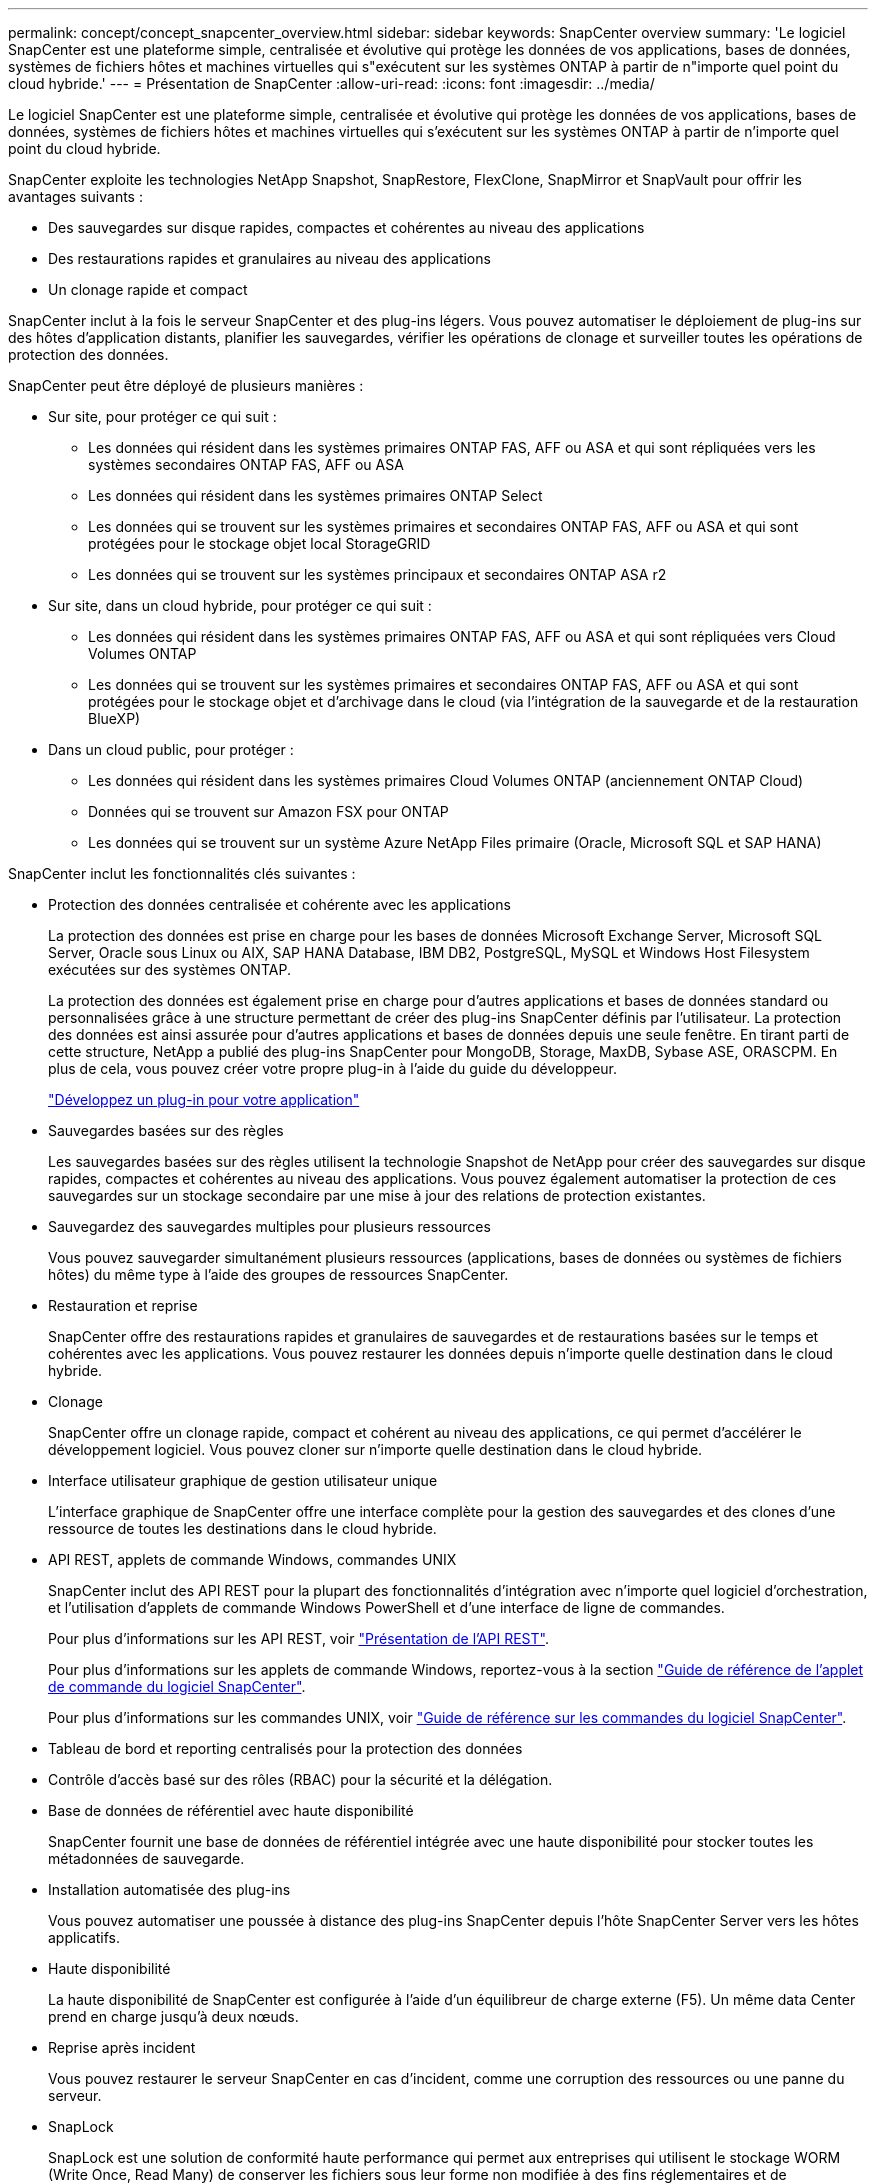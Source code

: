---
permalink: concept/concept_snapcenter_overview.html 
sidebar: sidebar 
keywords: SnapCenter overview 
summary: 'Le logiciel SnapCenter est une plateforme simple, centralisée et évolutive qui protège les données de vos applications, bases de données, systèmes de fichiers hôtes et machines virtuelles qui s"exécutent sur les systèmes ONTAP à partir de n"importe quel point du cloud hybride.' 
---
= Présentation de SnapCenter
:allow-uri-read: 
:icons: font
:imagesdir: ../media/


[role="lead"]
Le logiciel SnapCenter est une plateforme simple, centralisée et évolutive qui protège les données de vos applications, bases de données, systèmes de fichiers hôtes et machines virtuelles qui s'exécutent sur les systèmes ONTAP à partir de n'importe quel point du cloud hybride.

SnapCenter exploite les technologies NetApp Snapshot, SnapRestore, FlexClone, SnapMirror et SnapVault pour offrir les avantages suivants :

* Des sauvegardes sur disque rapides, compactes et cohérentes au niveau des applications
* Des restaurations rapides et granulaires au niveau des applications
* Un clonage rapide et compact


SnapCenter inclut à la fois le serveur SnapCenter et des plug-ins légers. Vous pouvez automatiser le déploiement de plug-ins sur des hôtes d'application distants, planifier les sauvegardes, vérifier les opérations de clonage et surveiller toutes les opérations de protection des données.

SnapCenter peut être déployé de plusieurs manières :

* Sur site, pour protéger ce qui suit :
+
** Les données qui résident dans les systèmes primaires ONTAP FAS, AFF ou ASA et qui sont répliquées vers les systèmes secondaires ONTAP FAS, AFF ou ASA
** Les données qui résident dans les systèmes primaires ONTAP Select
** Les données qui se trouvent sur les systèmes primaires et secondaires ONTAP FAS, AFF ou ASA et qui sont protégées pour le stockage objet local StorageGRID
** Les données qui se trouvent sur les systèmes principaux et secondaires ONTAP ASA r2


* Sur site, dans un cloud hybride, pour protéger ce qui suit :
+
** Les données qui résident dans les systèmes primaires ONTAP FAS, AFF ou ASA et qui sont répliquées vers Cloud Volumes ONTAP
** Les données qui se trouvent sur les systèmes primaires et secondaires ONTAP FAS, AFF ou ASA et qui sont protégées pour le stockage objet et d'archivage dans le cloud (via l'intégration de la sauvegarde et de la restauration BlueXP)


* Dans un cloud public, pour protéger :
+
** Les données qui résident dans les systèmes primaires Cloud Volumes ONTAP (anciennement ONTAP Cloud)
** Données qui se trouvent sur Amazon FSX pour ONTAP
** Les données qui se trouvent sur un système Azure NetApp Files primaire (Oracle, Microsoft SQL et SAP HANA)




SnapCenter inclut les fonctionnalités clés suivantes :

* Protection des données centralisée et cohérente avec les applications
+
La protection des données est prise en charge pour les bases de données Microsoft Exchange Server, Microsoft SQL Server, Oracle sous Linux ou AIX, SAP HANA Database, IBM DB2, PostgreSQL, MySQL et Windows Host Filesystem exécutées sur des systèmes ONTAP.

+
La protection des données est également prise en charge pour d'autres applications et bases de données standard ou personnalisées grâce à une structure permettant de créer des plug-ins SnapCenter définis par l'utilisateur. La protection des données est ainsi assurée pour d'autres applications et bases de données depuis une seule fenêtre. En tirant parti de cette structure, NetApp a publié des plug-ins SnapCenter pour MongoDB, Storage, MaxDB, Sybase ASE, ORASCPM. En plus de cela, vous pouvez créer votre propre plug-in à l'aide du guide du développeur.

+
link:../protect-scc/develop_a_plug_in_for_your_application.html["Développez un plug-in pour votre application"]

* Sauvegardes basées sur des règles
+
Les sauvegardes basées sur des règles utilisent la technologie Snapshot de NetApp pour créer des sauvegardes sur disque rapides, compactes et cohérentes au niveau des applications. Vous pouvez également automatiser la protection de ces sauvegardes sur un stockage secondaire par une mise à jour des relations de protection existantes.

* Sauvegardez des sauvegardes multiples pour plusieurs ressources
+
Vous pouvez sauvegarder simultanément plusieurs ressources (applications, bases de données ou systèmes de fichiers hôtes) du même type à l'aide des groupes de ressources SnapCenter.

* Restauration et reprise
+
SnapCenter offre des restaurations rapides et granulaires de sauvegardes et de restaurations basées sur le temps et cohérentes avec les applications. Vous pouvez restaurer les données depuis n'importe quelle destination dans le cloud hybride.

* Clonage
+
SnapCenter offre un clonage rapide, compact et cohérent au niveau des applications, ce qui permet d'accélérer le développement logiciel. Vous pouvez cloner sur n'importe quelle destination dans le cloud hybride.

* Interface utilisateur graphique de gestion utilisateur unique
+
L'interface graphique de SnapCenter offre une interface complète pour la gestion des sauvegardes et des clones d'une ressource de toutes les destinations dans le cloud hybride.

* API REST, applets de commande Windows, commandes UNIX
+
SnapCenter inclut des API REST pour la plupart des fonctionnalités d'intégration avec n'importe quel logiciel d'orchestration, et l'utilisation d'applets de commande Windows PowerShell et d'une interface de ligne de commandes.

+
Pour plus d'informations sur les API REST, voir https://docs.netapp.com/us-en/snapcenter/sc-automation/overview_rest_apis.html["Présentation de l'API REST"].

+
Pour plus d'informations sur les applets de commande Windows, reportez-vous à la section https://docs.netapp.com/us-en/snapcenter-cmdlets/index.html["Guide de référence de l'applet de commande du logiciel SnapCenter"^].

+
Pour plus d'informations sur les commandes UNIX, voir https://library.netapp.com/ecm/ecm_download_file/ECMLP3337666["Guide de référence sur les commandes du logiciel SnapCenter"^].

* Tableau de bord et reporting centralisés pour la protection des données
* Contrôle d'accès basé sur des rôles (RBAC) pour la sécurité et la délégation.
* Base de données de référentiel avec haute disponibilité
+
SnapCenter fournit une base de données de référentiel intégrée avec une haute disponibilité pour stocker toutes les métadonnées de sauvegarde.

* Installation automatisée des plug-ins
+
Vous pouvez automatiser une poussée à distance des plug-ins SnapCenter depuis l'hôte SnapCenter Server vers les hôtes applicatifs.

* Haute disponibilité
+
La haute disponibilité de SnapCenter est configurée à l'aide d'un équilibreur de charge externe (F5). Un même data Center prend en charge jusqu'à deux nœuds.

* Reprise après incident
+
Vous pouvez restaurer le serveur SnapCenter en cas d'incident, comme une corruption des ressources ou une panne du serveur.

* SnapLock
+
SnapLock est une solution de conformité haute performance qui permet aux entreprises qui utilisent le stockage WORM (Write Once, Read Many) de conserver les fichiers sous leur forme non modifiée à des fins réglementaires et de gouvernance. Pour plus d'informations sur SnapLock, reportez-vous àla section https://docs.netapp.com/us-en/ontap/snaplock/["Qu'est-ce que SnapLock"].

+
Le verrouillage des snapshots empêche leur suppression accidentelle ou malveillante. SnapCenter vous permet de spécifier la période de verrouillage à la fois pour les snapshots principaux et secondaires.

* Synchronisation active SnapMirror (initialement lancée sous la forme SnapMirror Business Continuity [SM-BC])
+
La synchronisation active SnapMirror assure la continuité des services, même en cas de défaillance complète d'un site. Les applications peuvent ainsi basculer en toute transparence au moyen d'une copie secondaire. Aucune intervention manuelle, ni script supplémentaire n'est nécessaire pour déclencher un basculement avec la synchronisation active SnapMirror.

+
Les plug-ins pris en charge pour cette fonctionnalité sont le plug-in SnapCenter pour SQL Server, le plug-in SnapCenter pour Windows, le plug-in SnapCenter pour Oracle Database, le plug-in SnapCenter pour SAP HANA, le plug-in SnapCenter pour Microsoft Exchange Server et le plug-in SnapCenter pour Unix.

+

NOTE: Pour prendre en charge la proximité de l'initiateur hôte dans SnapCenter, la source ou la destination doit être définie dans ONTAP.

+
La fonctionnalité de synchronisation active SnapMirror n'est pas prise en charge dans SnapCenter :

+
** Si vous convertissez les charges de travail de synchronisation active SnapMirror asymétriques en charges de travail symétriques en modifiant la règle sur les relations de synchronisation active SnapMirror de _automatedfailover_ à _automatefailoverduplex_ dans ONTAP, cette règle n'est pas prise en charge dans SnapCenter.
** En cas de sauvegardes d'un groupe de ressources (déjà protégé dans SnapCenter), puis de modification de la règle de stockage sur les relations de synchronisation active SnapMirror entre _automatedfailover_ et _failetedoverduplex_ dans ONTAP, cette règle n'est pas prise en charge dans SnapCenter.
+
Pour plus d'informations sur la synchronisation active SnapMirror, reportez-vous à la section https://docs.netapp.com/us-en/ontap/smbc/index.html["Présentation de la synchronisation active SnapMirror"]

+
Pour la synchronisation active SnapMirror, assurez-vous que vous répondez aux différentes exigences en matière de matériel, de logiciels et de configuration du système. Pour plus d'informations, reportez-vous à la section https://docs.netapp.com/us-en/ontap/smbc/smbc_plan_prerequisites.html["Prérequis"]



* La mise en miroir synchrone
+
La fonctionnalité de mise en miroir synchrone permet la réplication des données en ligne en temps réel entre les baies de stockage sur une distance distante.

+
Pour plus d'informations sur Sync Mirror, reportez-vous à la section https://docs.netapp.com/us-en/e-series-santricity/sm-mirroring/overview-mirroring-sync.html["Présentation de la mise en miroir synchrone"]





== Architecture SnapCenter

La plateforme SnapCenter est basée sur une architecture multiniveaux qui inclut un serveur de gestion centralisée (SnapCenter Server) et un hôte de plug-in SnapCenter.

SnapCenter prend en charge les data centers multisites. Le serveur SnapCenter et l'hôte du plug-in peuvent se trouver à différents emplacements géographiques.

image::../media/snapcenter_architecture.gif[architecture SnapCenter]



== Composants de SnapCenter

SnapCenter se compose du serveur SnapCenter et des plug-ins SnapCenter. Vous devez installer uniquement les plug-ins appropriés aux données que vous souhaitez protéger.

* Serveur SnapCenter
* Package de plug-ins SnapCenter pour Windows, qui comprend les plug-ins suivants :
+
** Plug-in SnapCenter pour Microsoft SQL Server
** Plug-in SnapCenter pour Microsoft Windows
** Plug-in SnapCenter pour Microsoft Exchange Server
** Plug-in SnapCenter pour base de données SAP HANA
** Plug-in SnapCenter pour IBM DB2
** Plug-in SnapCenter pour PostgreSQL
** Plug-in SnapCenter pour MySQL
** Plug-in SnapCenter pour MongoDB
** Plug-in SnapCenter pour ORASCPM (applications Oracle)
** Plug-in SnapCenter pour SAP ASE
** Plug-in SnapCenter pour SAP MaxDB
** Plug-in SnapCenter pour le plug-in de stockage


* SnapCenter Plug-ins Package pour Linux, qui comprend les plug-ins suivants :
+
** Plug-in SnapCenter pour bases de données Oracle
** Plug-in SnapCenter pour base de données SAP HANA
** Plug-in SnapCenter pour systèmes de fichiers UNIX
** Plug-in SnapCenter pour IBM DB2
** Plug-in SnapCenter pour PostgreSQL
** Plug-in SnapCenter pour MySQL
** Plug-in SnapCenter pour MongoDB
** Plug-in SnapCenter pour ORASCPM (applications Oracle)
** Plug-in SnapCenter pour SAP ASE
** Plug-in SnapCenter pour SAP MaxDB
** Plug-in SnapCenter pour le plug-in de stockage


* SnapCenter Plug-ins Package pour AIX, qui comprend les plug-ins suivants :
+
** Plug-in SnapCenter pour bases de données Oracle
** Plug-in SnapCenter pour systèmes de fichiers UNIX
** Plug-in SnapCenter pour IBM DB2




Le plug-in SnapCenter pour VMware vSphere, anciennement NetApp Data Broker, est une appliance virtuelle autonome prenant en charge les opérations de protection des données SnapCenter sur des bases de données et des systèmes de fichiers virtualisés.



== Serveur SnapCenter

Le serveur SnapCenter comprend un serveur Web, une interface utilisateur centralisée basée sur HTML5, des applets de commande PowerShell, des API REST et un référentiel SnapCenter.

SnapCenter Server prend en charge Microsoft Windows et Linux (RHEL 8.x, RHEL 9.x, SLES 15 SP5)

Si vous utilisez le module de plug-ins SnapCenter pour Linux ou le module de plug-ins SnapCenter pour AIX, les planifications sont exécutées de manière centralisée à l'aide du planificateur Quartz.

* Pour le plug-in SnapCenter pour la base de données Oracle, l'agent hôte qui s'exécute sur l'hôte SnapCenter Server communique avec le chargeur de plug-in SnapCenter (SPL) qui s'exécute sur l'hôte Linux ou AIX afin d'effectuer différentes opérations de protection des données.
* Pour le plug-in SnapCenter pour base de données SAP HANA et plug-ins personnalisés SnapCenter, le serveur SnapCenter communique avec ces plug-ins via l'agent SCCore qui s'exécute sur l'hôte.


Le serveur SnapCenter et les plug-ins communiquent avec l'agent hôte via HTTPS. Les informations relatives aux opérations SnapCenter sont stockées dans le référentiel SnapCenter.


NOTE: SnapCenter prend en charge l'espace de noms disjoint pour les hôtes Windows. Si vous rencontrez des problèmes lors de l'utilisation d'un espace de noms disjoint, reportez-vous à la section https://kb.netapp.com/mgmt/SnapCenter/SnapCenter_is_unable_to_discover_resources_when_using_disjoint_namespace["SnapCenter ne parvient pas à détecter les ressources lors de l'utilisation d'un namespace disjoint"].

Vous devez exécuter les commandes suivantes pour connaître l'état des composants SnapCenter s'exécutant sur un hôte Linux :

* `systemctl status snapmanagerweb`
* `systemctl status scheduler`
* `systemctl status smcore`
* `systemctl status nginx`
* `systemctl status rabbitmq-server`




== Plug-ins SnapCenter

Chaque plug-in SnapCenter prend en charge des environnements, des bases de données et des applications spécifiques.

|===
| Nom du plug-in | Inclus dans le package d'installation | Requiert d'autres plug-ins | Installé sur l'hôte | Plateforme prise en charge 


 a| 
Plug-in pour SQL Server
 a| 
Plug-ins Package pour Windows
 a| 
Plug-in pour Windows
 a| 
Hôte SQL Server
 a| 
Répertoires de base



 a| 
Plug-in pour Windows
 a| 
Plug-ins Package pour Windows
 a| 
 a| 
Hôte Windows
 a| 
Répertoires de base



 a| 
Plug-in pour Exchange
 a| 
Plug-ins Package pour Windows
 a| 
Plug-in pour Windows
 a| 
Hôte Exchange Server
 a| 
Répertoires de base



 a| 
Plug-in pour Oracle Database
 a| 
Plug-ins Package pour Linux et Plug-ins Package pour AIX
 a| 
Plug-in pour UNIX
 a| 
Hôte Oracle
 a| 
Linux ou AIX



 a| 
Plug-in pour base de données SAP HANA
 a| 
Module de plug-ins pour Linux et module de plug-ins pour Windows
 a| 
Plug-in pour UNIX ou plug-in pour Windows
 a| 
Hôte client HDBSQL
 a| 
Linux ou Windows



 a| 
Plug-ins personnalisés
 a| 
Module de plug-ins pour Linux et module de plug-ins pour Windows
 a| 
Pour les sauvegardes de système de fichiers, Plug-in pour Windows
 a| 
Hôte d'application personnalisé
 a| 
Linux ou Windows



 a| 
Plug-in pour IBM DB2
 a| 
Module de plug-ins pour Linux et module de plug-ins pour Windows
 a| 
Plug-in pour UNIX ou plug-in pour Windows
 a| 
Hôte DB2
 a| 
Linux ou Windows



 a| 
Plug-in pour PostgreSQL
 a| 
Module de plug-ins pour Linux et module de plug-ins pour Windows
 a| 
Plug-in pour UNIX ou plug-in pour Windows
 a| 
Hôte PostgreSQL
 a| 
Linux ou Windows



 a| 
Plug-in pour MySQL
 a| 
Module de plug-ins pour Linux et module de plug-ins pour Windows
 a| 
Plug-in pour UNIX ou plug-in pour Windows
 a| 
Db2MySQL hôte
 a| 
Linux ou Windows



 a| 
Plug-in pour MongoDB
 a| 
Module de plug-ins pour Linux et module de plug-ins pour Windows
 a| 
Plug-in pour UNIX ou plug-in pour Windows
 a| 
Hôte MongoDB
 a| 
Linux ou Windows



 a| 
Plug-in pour ORASCPM (Oracle applications)
 a| 
Module de plug-ins pour Linux et module de plug-ins pour Windows
 a| 
Plug-in pour UNIX ou plug-in pour Windows
 a| 
Hôte Oracle
 a| 
Linux ou Windows



 a| 
Plug-in pour SAP ASE
 a| 
Module de plug-ins pour Linux et module de plug-ins pour Windows
 a| 
Plug-in pour UNIX ou plug-in pour Windows
 a| 
Hôte SAP
 a| 
Linux ou Windows



 a| 
Plug-in pour SAP MaxDB
 a| 
Module de plug-ins pour Linux et module de plug-ins pour Windows
 a| 
Plug-in pour UNIX ou plug-in pour Windows
 a| 
Hôte SAP MaxDB
 a| 
Linux ou Windows



 a| 
Plug-in pour le plug-in de stockage
 a| 
Module de plug-ins pour Linux et module de plug-ins pour Windows
 a| 
Plug-in pour UNIX ou plug-in pour Windows
 a| 
Hôte de stockage
 a| 
Linux ou Windows

|===

NOTE: Le plug-in SnapCenter pour VMware vSphere prend en charge les opérations de sauvegarde et de restauration cohérentes avec les défaillances et les machines virtuelles pour les machines virtuelles, les datastores et les disques virtuels (VMDK). Il prend également en charge les plug-ins spécifiques aux applications SnapCenter afin de protéger les opérations de sauvegarde et de restauration cohérentes avec les applications pour les bases de données et les systèmes de fichiers virtualisés.

Pour les utilisateurs de SnapCenter 4.1.1, la documentation du plug-in SnapCenter pour VMware vSphere 4.1.1 contient des informations sur la protection des bases de données virtualisées et des systèmes de fichiers. Pour les utilisateurs de SnapCenter 4.2.x, NetApp Data Broker 1.0 et 1.0.1, la documentation relative à la protection des bases de données et des systèmes de fichiers virtualisés à l'aide du plug-in SnapCenter pour VMware vSphere fourni par le dispositif virtuel NetApp Data Broker basé sur Linux (format Open Virtual Appliance). Pour les utilisateurs utilisant SnapCenter 4.3 ou version ultérieure, le https://docs.netapp.com/us-en/sc-plugin-vmware-vsphere/index.html["Documentation du plug-in SnapCenter pour VMware vSphere"^] Possède des informations sur la protection des bases de données virtualisées et des systèmes de fichiers à l'aide du plug-in SnapCenter pour dispositif virtuel VMware vSphere (format Appliance virtuelle ouverte) basé sur Linux.



=== Fonctionnalités du plug-in SnapCenter pour Microsoft SQL Server

* Automatise les opérations de sauvegarde, de restauration et de clonage respectueuses des applications pour les bases de données Microsoft SQL Server dans votre environnement SnapCenter.
* Prend en charge les bases de données Microsoft SQL Server sur des LUN VMDK et RDM (Raw Device Mapping) lorsque vous déployez le plug-in SnapCenter pour VMware vSphere et enregistrez le plug-in avec SnapCenter
* Prend uniquement en charge le provisionnement des partages SMB. Elle n'est pas prise en charge pour la sauvegarde des bases de données SQL Server sur les partages SMB.
* Prise en charge de l'importation de sauvegardes depuis SnapManager pour Microsoft SQL Server vers SnapCenter.




=== Le plug-in SnapCenter pour les fonctionnalités de Microsoft Windows

* Protège les données respectueuses des applications pour les autres plug-ins exécutés dans les hôtes Windows de votre environnement SnapCenter
* Automatise les opérations de sauvegarde, de restauration et de clonage respectueuses des applications pour les systèmes de fichiers Microsoft dans votre environnement SnapCenter
* Prend en charge le provisionnement du stockage, la cohérence Snapshot et la récupération d'espace pour les hôtes Windows
+

NOTE: Le plug-in pour Windows provisionne les partages SMB et les systèmes de fichiers Windows sur les LUN physiques et RDM, mais ne prend pas en charge les opérations de sauvegarde pour les systèmes de fichiers Windows sur les partages SMB.





=== Fonctionnalités du plug-in SnapCenter pour Microsoft Exchange Server

* Automatise les opérations de sauvegarde et de restauration respectueuses des applications pour les bases de données Microsoft Exchange Server et les groupes de disponibilité de base de données (DAG) dans votre environnement SnapCenter
* Prise en charge des serveurs Exchange virtualisés sur des LUN RDM lors du déploiement du plug-in SnapCenter pour VMware vSphere et enregistrement du plug-in avec SnapCenter




=== Fonctionnalités du plug-in SnapCenter pour les bases de données Oracle

* Automatisation de la sauvegarde, de la restauration et de la récupération respectueuses des applications, de la vérification, du montage et Démontez et clonez des opérations de base de données Oracle dans votre environnement SnapCenter
* Prend en charge les bases de données Oracle pour SAP, mais l'intégration de SAP BR*Tools n'est pas fournie




=== Plug-in SnapCenter pour UNIX fonctionnalités

* Permet au plug-in pour Oracle Database d'effectuer des opérations de protection des données sur les bases de données Oracle en gérant la pile de stockage hôte sous-jacente sur les systèmes Linux ou AIX
* Prend en charge les protocoles NFS (Network File System) et SAN (Storage Area Network) sur un système de stockage exécutant ONTAP.
* Pour les systèmes Linux, les bases de données Oracle sur des LUN VMDK et RDM sont prises en charge lorsque vous déployez le plug-in SnapCenter pour VMware vSphere et que vous enregistrez le plug-in avec SnapCenter.
* Prend en charge Mount Guard pour AIX sur les systèmes de fichiers SAN et la disposition LVM.
* Prise en charge du système JFS2 (Enhanced journalised File System) avec consignation en ligne sur les systèmes de fichiers SAN et disposition LVM pour les systèmes AIX uniquement.
+
Les périphériques SAN natifs, les systèmes de fichiers et les dispositions LVM basées sur des périphériques SAN sont pris en charge.

* Automatise les opérations de sauvegarde, de restauration et de clonage respectueuses des applications pour les systèmes de fichiers UNIX de votre environnement SnapCenter




=== Fonctionnalités du plug-in SnapCenter pour les bases de données SAP HANA

Automatise la sauvegarde, la restauration et le clonage des bases de données SAP HANA compatibles avec les applications dans votre environnement SnapCenter.



=== Fonctionnalités des plug-ins pris en charge par NetApp

MongoDB, ORASCPM (applications Oracle), SAP ASE, SAP MaxDB et le plug-in de stockage sont pris en charge par NetApp.

* Prise en charge d'autres plug-ins pour la gestion d'applications et de bases de données qui ne sont pas pris en charge par d'autres plug-ins SnapCenter Les plug-ins pris en charge par NetApp ne sont pas fournis lors de l'installation de SnapCenter.
* Prise en charge de la création de copies en miroir des jeux de sauvegarde sur un autre volume et de la réplication de sauvegarde disque à disque.
* Prise en charge des environnements Windows et Linux. Dans les environnements Windows, les applications personnalisées via des plug-ins personnalisés peuvent, en option, utiliser le plug-in SnapCenter pour Microsoft Windows pour créer des sauvegardes cohérentes avec le système de fichiers.




=== Plug-in SnapCenter pour IBM DB2

Automatise la sauvegarde, la restauration et le clonage des bases de données IBM DB2 respectueuses des applications dans votre environnement SnapCenter.



=== Plug-in SnapCenter pour PostgreSQL

Automatise la sauvegarde, la restauration et le clonage des instances PostgreSQL dans votre environnement SnapCenter.



=== Plug-in SnapCenter pour MySQL

Automatise la sauvegarde, la restauration et le clonage des instances MySQL compatibles avec les applications dans votre environnement SnapCenter.



== Référentiel SnapCenter

Le référentiel SnapCenter, parfois appelé base de données NSM, stocke des informations et des métadonnées pour chaque opération SnapCenter.

La base de données du référentiel du serveur MySQL est installée par défaut lorsque vous installez le serveur SnapCenter. Si MySQL Server est déjà installé et que vous effectuez une nouvelle installation de SnapCenter Server, vous devez désinstaller MySQL Server.

SnapCenter prend en charge MySQL Server 8.0.37 ou version ultérieure en tant que base de données de référentiel SnapCenter. Si vous utilisiez une version antérieure du serveur MySQL avec une version antérieure de SnapCenter, pendant la mise à niveau de SnapCenter, le serveur MySQL est mis à niveau vers 8.0.37 ou une version ultérieure.

Le référentiel SnapCenter stocke les informations et métadonnées suivantes :

* Sauvegarde, clonage, restauration et vérification des métadonnées
* Informations sur les rapports, les tâches et les événements
* Informations sur l'hôte et les plug-ins
* Informations sur le rôle, l'utilisateur et les autorisations
* Informations de connexion du système de stockage


